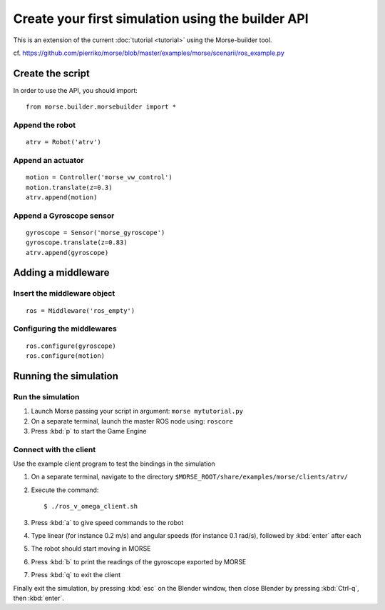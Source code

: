 Create your first simulation using the builder API
==================================================

This is an extension of the current :doc:`tutorial <tutorial>` using the Morse-builder tool.

cf. https://github.com/pierriko/morse/blob/master/examples/morse/scenarii/ros_example.py

Create the script
-----------------

In order to use the API, you should import::

    from morse.builder.morsebuilder import *

Append the robot
++++++++++++++++
::

    atrv = Robot('atrv')

Append an actuator
++++++++++++++++++
::

    motion = Controller('morse_vw_control')
    motion.translate(z=0.3)
    atrv.append(motion)

Append a Gyroscope sensor
+++++++++++++++++++++++++
::

    gyroscope = Sensor('morse_gyroscope')
    gyroscope.translate(z=0.83)
    atrv.append(gyroscope)

Adding a middleware
-------------------

Insert the middleware object
++++++++++++++++++++++++++++
::

    ros = Middleware('ros_empty')

Configuring the middlewares
+++++++++++++++++++++++++++
::

    ros.configure(gyroscope)
    ros.configure(motion)

Running the simulation
----------------------

Run the simulation
++++++++++++++++++

#. Launch Morse passing your script in argument: ``morse mytutorial.py``
#. On a separate terminal, launch the master ROS node using: ``roscore``
#. Press :kbd:`p` to start the Game Engine

Connect with the client
+++++++++++++++++++++++

Use the example client program to test the bindings in the simulation

#. On a separate terminal, navigate to the directory ``$MORSE_ROOT/share/examples/morse/clients/atrv/``
#. Execute the command::

    $ ./ros_v_omega_client.sh

#. Press :kbd:`a` to give speed commands to the robot
#. Type linear (for instance 0.2 m/s) and angular speeds (for instance 0.1 rad/s), followed by :kbd:`enter` after each
#. The robot should start moving in MORSE
#. Press :kbd:`b` to print the readings of the gyroscope exported by MORSE
#. Press :kbd:`q` to exit the client

Finally exit the simulation, by pressing :kbd:`esc` on the Blender window, then close Blender by pressing :kbd:`Ctrl-q`, then :kbd:`enter`.
